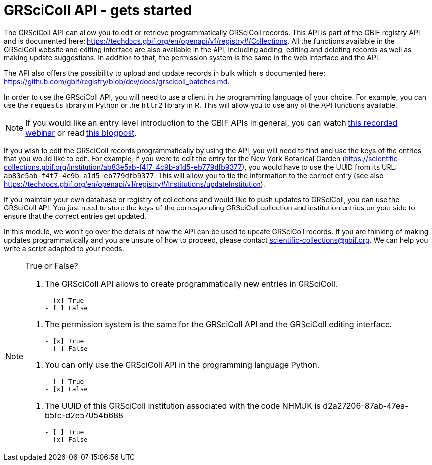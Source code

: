 = GRSciColl API - gets started


The GRSciColl API can allow you to edit or retrieve programmatically GRSciColl records. This API is part of the GBIF registry API and is documented here: https://techdocs.gbif.org/en/openapi/v1/registry#/Collections. All the functions available in the GRSciColl website and editing interface are also available in the API, including adding, editing and deleting records as well as making update suggestions. In addition to that, the permission system is the same in the web interface and the API.

The API also offers the possibility to upload and update records in bulk which is documented here: https://github.com/gbif/registry/blob/dev/docs/grscicoll_batches.md.

In order to use the GRSciColl API, you will need to use a client in the programming language of your choice. For example, you can use the `requests` library in Python or the `httr2` library in R. This will allow you to use any of the API functions available.

[NOTE]
If you would like an entry level introduction to the GBIF APIs in general, you can watch https://www.gbif.org/composition/4TlmnRvvPs2RxrPvLH6mOa/data-use-club-practical-session-3-recording-and-resources[this recorded webinar] or read https://data-blog.gbif.org/post/gbif-api-beginners-guide/[this blogpost].

If you wish to edit the GRSciColl records programmatically by using the API, you will need to find and use the keys of the entries that you would like to edit.
For example, if you were to edit the entry for the New York Botanical Garden (https://scientific-collections.gbif.org/institution/ab83e5ab-f4f7-4c9b-a1d5-eb779dfb9377), you would have to use the UUID from its URL: `ab83e5ab-f4f7-4c9b-a1d5-eb779dfb9377`. This will allow you to tie the information to the correct entry (see also https://techdocs.gbif.org/en/openapi/v1/registry#/Institutions/updateInstitution).

If you maintain your own database or registry of collections and would like to push updates to GRSciColl, you can use the GRSciColl API. You just need to store the keys of the corresponding GRSciColl collection and institution entries on your side to ensure that the correct entries get updated.

In this module, we won’t go over the details of how the API can be used to update GRSciColl records. If you are thinking of making updates programmatically and you are unsure of how to proceed, please contact scientific-collections@gbif.org. We can help you write a script adapted to your needs.

[NOTE.quiz]
====
True or False?

// Question 1
. The GRSciColl API allows to create programmatically new entries in GRSciColl.
+
[question, mc]
....

- [x] True
- [ ] False
....

// Question 2
. The permission system is the same for the GRSciColl API and the GRSciColl editing interface.
+
[question, mc]
....

- [x] True
- [ ] False
....

// Question 3
. You can only use the GRSciColl API in the programming language Python.
+
[question, mc]
....

- [ ] True
- [x] False
....

// Question 4
. The UUID of this GRSciColl institution associated with the code NHMUK is d2a27206-87ab-47ea-b5fc-d2e57054b688
+
[question, mc]
....

- [ ] True
- [x] False
....

====
